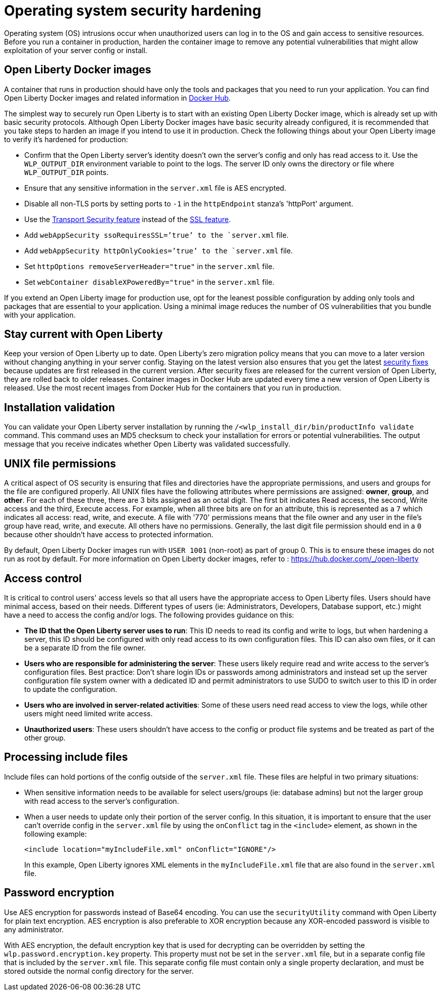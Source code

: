 // Copyright (c) 2020 IBM Corporation and others.
// Licensed under Creative Commons Attribution-NoDerivatives
// 4.0 International (CC BY-ND 4.0)
//   https://creativecommons.org/licenses/by-nd/4.0/
//
// Contributors:
//     IBM Corporation
//
:page-description: Before you run a container in production, harden the container image to remove any potential vulnerabilities that might allow exploitation of your server config or install.
:seo-title: Operating system security hardening
:seo-description: Before you run a container in production, harden the container image to remove any potential vulnerabilities that might allow exploitation of your server config or install.
:page-layout: general-reference
:page-type: general
= Operating system security hardening

Operating system (OS) intrusions occur when unauthorized users can log in to the OS and gain access to sensitive resources.
Before you run a container in production, harden the container image to remove any potential vulnerabilities that might allow exploitation of your server config or install.

== Open Liberty Docker images
A container that runs in production should have only the tools and packages that you need to run your application. You can find Open Liberty Docker images and related information in link:https://hub.docker.com/_/open-liberty[Docker Hub].

The simplest way to securely run Open Liberty is to start with an existing Open Liberty Docker image, which is already set up with basic security protocols.
Although Open Liberty Docker images have basic security already configured, it is recommended that you take steps to harden an image if you intend to use it in production.
Check the following things about your Open Liberty image to verify it's hardened for production:

* Confirm that the Open Liberty server's identity doesn't own the server's config and only has read access to it.
Use the `WLP_OUTPUT_DIR` environment variable to point to the logs. The server ID only owns the directory or file where `WLP_OUTPUT_DIR` points.
* Ensure that any sensitive information in the `server.xml` file is AES encrypted.
* Disable all non-TLS ports by setting ports to `-1` in the `httpEndpoint` stanza's 'httpPort' argument.
* Use the link:/docs/ref/feature/#transportSecurity.html[Transport Security feature] instead of the link:/docs/ref/feature/#ssl.html[SSL feature].
* Add `webAppSecurity ssoRequiresSSL=’true’ to the `server.xml` file.
* Add `webAppSecurity httpOnlyCookies=’true’ to the `server.xml` file.
* Set `httpOptions removeServerHeader="true"` in the `server.xml` file.
* Set `webContainer disableXPoweredBy="true"` in the `server.xml` file.

If you extend an Open Liberty image for production use, opt for the leanest possible configuration by adding only tools and packages that are essential to your application.
Using a minimal image reduces the number of OS vulnerabilities that you bundle with your application.

== Stay current with Open Liberty
Keep your version of Open Liberty up to date.
Open Liberty's zero migration policy means that you can move to a later version without changing anything in your server config.
Staying on the latest version also ensures that you get the latest link:/docs/ref/general/#security-vulnerabilities.html[security fixes] because updates are first released in the current version.
After security fixes are released for the current version of Open Liberty, they are rolled back to older releases.
Container images in Docker Hub are updated every time a new version of Open Liberty is released.
Use the most recent images from Docker Hub for the containers that you run in production.

== Installation validation
You can validate your Open Liberty server installation by running the `/<wlp_install_dir/bin/productInfo validate` command.
This command uses an MD5 checksum to check your installation for errors or potential vulnerabilities.
The output message that you receive indicates whether Open Liberty was validated successfully.

== UNIX file permissions
A critical aspect of OS security is ensuring that files and directories have the appropriate permissions, and users and groups for the file are configured properly.
All UNIX files have the following attributes where permissions are assigned: *owner*, *group*, and *other*.
For each of these three, there are 3 bits assigned as an octal digit. The first bit indicates Read access, the second, Write access and the third, Execute access.
For example, when all three bits are on for an attribute, this is represented as a `7` which indicates all access: read, write, and execute.
A file with '770' permissions means that the file owner and any user in the file's group have read, write, and execute. All others have no permissions.
Generally, the last digit file permission should end in a `0` because other shouldn't have access to protected information.

By default, Open Liberty Docker images run with `USER 1001` (non-root) as part of group 0. This is to ensure these images do not run as root by default. For more information on Open Liberty docker images, refer to :
https://hub.docker.com/_/open-liberty

== Access control
It is critical to control users' access levels so that all users have the appropriate access to Open Liberty files. Users should have minimal access, based on their needs.
Different types of users (ie: Administrators, Developers, Database support, etc.) might have a need to access the config and/or logs. The following provides guidance on this:

* *The ID that the Open Liberty server uses to run*: This ID needs to read its config and write to logs, but when hardening a server, this ID should be configured with only read access to its own configuration files.
This ID can also own files, or it can be a separate ID from the file owner.

* *Users who are responsible for administering the server*: These users likely require read and write access to the server's configuration files.
Best practice: Don't share login IDs or passwords among administrators and instead set up the server configuration file system owner with a dedicated ID and permit administrators to use SUDO to switch user to this ID in order to update the configuration.

* *Users who are involved in server-related activities*: Some of these users need read access to view the logs, while other users might need limited write access.

* *Unauthorized users*: These users shouldn't have access to the config or product file systems and be treated as part of the other group. 

== Processing include files
Include files can hold portions of the config outside of the `server.xml` file.
These files are helpful in two primary situations:

* When sensitive information needs to be available for select users/groups (ie: database admins) but not the larger group with read access to the server's configuration.
* When a user needs to update only their portion of the server config.
In this situation, it is important to ensure that the user can't override config in the `server.xml` file by using the `onConflict` tag in the `<include>` element, as shown in the following example:
+
[source,xml]
----
<include location="myIncludeFile.xml" onConflict="IGNORE"/>
----
+
In this example, Open Liberty ignores XML elements in the `myIncludeFile.xml` file that are also found in the  `server.xml` file.

== Password encryption
Use AES encryption for passwords instead of Base64 encoding.
You can use the `securityUtility` command with Open Liberty for plain text encryption.
AES encryption is also preferable to XOR encryption because any XOR-encoded password is visible to any administrator.
// Insert an embedded link to the `securityUtility` command topic when it's complete

With AES encryption, the default encryption key that is used for decrypting can be overridden by setting the `wlp.password.encryption.key` property.
This property must not be set in the `server.xml` file, but in a separate config file that is included by the `server.xml` file.
This separate config file must contain only a single property declaration, and must be stored outside the normal config directory for the server.

